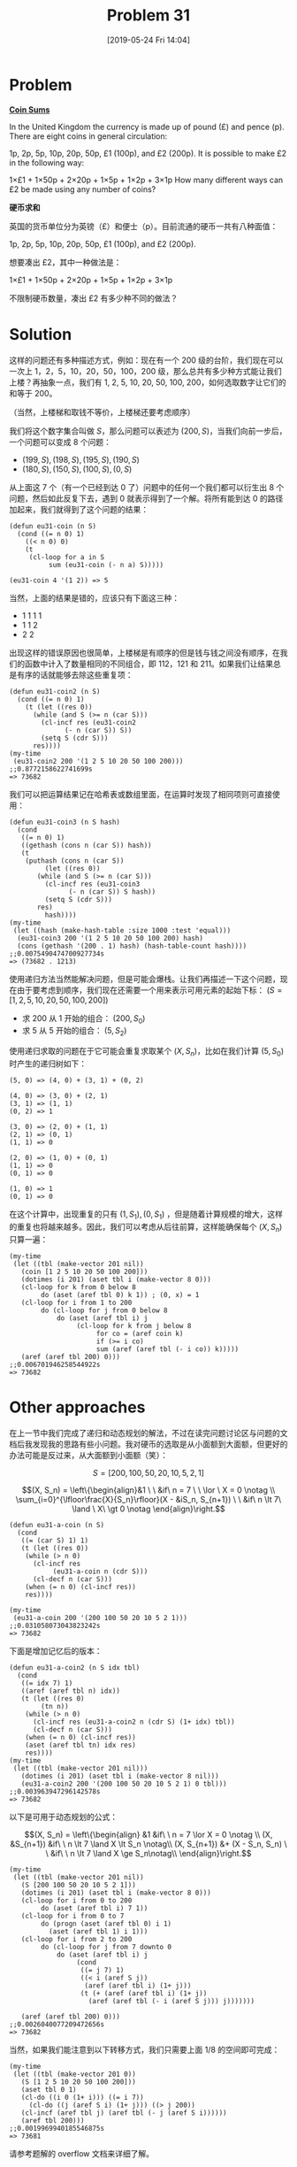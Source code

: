 #+TITLE: Problem 31
#+DATE: [2019-05-24 Fri 14:04]
#+DESCRIPTION: 根据小面值硬币的不同组合构造一定的数额
#+FILETAGS: #dp#

* Problem

*[[https://projecteuler.net/problem=31][Coin Sums]]*

In the United Kingdom the currency is made up of pound (£) and pence (p). There are eight coins in general circulation:

1p, 2p, 5p, 10p, 20p, 50p, £1 (100p), and £2 (200p).
It is possible to make £2 in the following way:

1×£1 + 1×50p + 2×20p + 1×5p + 1×2p + 3×1p
How many different ways can £2 be made using any number of coins?

*硬币求和*

英国的货币单位分为英镑（£）和便士（p）。目前流通的硬币一共有八种面值：

1p, 2p, 5p, 10p, 20p, 50p, £1 (100p), and £2 (200p).

想要凑出 £2，其中一种做法是：

1×£1 + 1×50p + 2×20p + 1×5p + 1×2p + 3×1p

不限制硬币数量，凑出 £2 有多少种不同的做法？

* Solution

这样的问题还有多种描述方式，例如：现在有一个 200 级的台阶，我们现在可以一次上 1，2，5，10，20，50，100，200 级，那么总共有多少种方式能让我们上楼？再抽象一点，我们有 1, 2, 5, 10, 20, 50, 100, 200，如何选取数字让它们的和等于 200。

（当然，上楼梯和取钱不等价，上楼梯还要考虑顺序）

我们将这个数字集合叫做 \(S\)，那么问题可以表述为 \((200, S)\)，当我们向前一步后，一个问题可以变成 8 个问题：

- \((199, S), (198, S), (195, S), (190, S)\)
- \((180, S), (150, S), (100, S), (0, S)\)

从上面这 7 个（有一个已经到达 0 了）问题中的任何一个我们都可以衍生出 8 个问题，然后如此反复下去，遇到 0 就表示得到了一个解。将所有能到达 0 的路径加起来，我们就得到了这个问题的结果：

#+BEGIN_SRC elisp
  (defun eu31-coin (n S)
    (cond ((= n 0) 1)
	  ((< n 0) 0)
	  (t
	   (cl-loop for a in S
		    sum (eu31-coin (- n a) S)))))

  (eu31-coin 4 '(1 2)) => 5
#+END_SRC

当然，上面的结果是错的，应该只有下面这三种：

- 1 1 1 1
- 1 1 2
- 2 2

出现这样的错误原因也很简单，上楼梯是有顺序的但是钱与钱之间没有顺序，在我们的函数中计入了数量相同的不同组合，即 112，121 和 211。如果我们让结果总是有序的话就能够去除这些重复项：

#+BEGIN_SRC elisp
  (defun eu31-coin2 (n S)
    (cond ((= n 0) 1)
	  (t (let ((res 0))
	    (while (and S (>= n (car S)))
	      (cl-incf res (eu31-coin2
			    (- n (car S)) S))
	      (setq S (cdr S)))
	    res))))
  (my-time
   (eu31-coin2 200 '(1 2 5 10 20 50 100 200)))
  ;;0.8772158622741699s
  => 73682
#+END_SRC

我们可以把运算结果记在哈希表或数组里面，在运算时发现了相同项则可直接使用：

#+BEGIN_SRC elisp
  (defun eu31-coin3 (n S hash)
    (cond
     ((= n 0) 1)
     ((gethash (cons n (car S)) hash))
     (t
      (puthash (cons n (car S))
	       (let ((res 0))
		 (while (and S (>= n (car S)))
		   (cl-incf res (eu31-coin3
				 (- n (car S)) S hash))
		   (setq S (cdr S)))
		 res)
	       hash))))
  (my-time
   (let ((hash (make-hash-table :size 1000 :test 'equal)))
    (eu31-coin3 200 '(1 2 5 10 20 50 100 200) hash)
    (cons (gethash '(200 . 1) hash) (hash-table-count hash))))
  ;;0.0075490474700927734s
  => (73682 . 1213)
#+END_SRC

使用递归方法当然能解决问题，但是可能会爆栈。让我们再描述一下这个问题，现在由于要考虑到顺序，我们现在还需要一个用来表示可用元素的起始下标： \((S = [1, 2, 5, 10, 20, 50, 100, 200])\)

- 求 200 从 1 开始的组合： \((200, S_0)\)
- 求 5 从 5 开始的组合： \((5, S_2)\)

使用递归求取的问题在于它可能会重复求取某个 \((X, S_n)\)，比如在我们计算 \((5, S_0)\) 时产生的递归树如下：

#+BEGIN_SRC text
(5, 0) => (4, 0) + (3, 1) + (0, 2)

(4, 0) => (3, 0) + (2, 1)
(3, 1) => (1, 1)
(0, 2) => 1

(3, 0) => (2, 0) + (1, 1)
(2, 1) => (0, 1)
(1, 1) => 0

(2, 0) => (1, 0) + (0, 1)
(1, 1) => 0
(0, 1) => 0

(1, 0) => 1
(0, 1) => 0
#+END_SRC

在这个计算中，出现重复的只有 \((1, S_1), (0, S_1)\) ，但是随着计算规模的增大，这样的重复也将越来越多。因此，我们可以考虑从后往前算，这样能确保每个 \((X, S_n)\) 只算一遍：

#+BEGIN_SRC elisp
  (my-time
   (let ((tbl (make-vector 201 nil))
	 (coin [1 2 5 10 20 50 100 200]))
     (dotimes (i 201) (aset tbl i (make-vector 8 0)))
     (cl-loop for k from 0 below 8
	      do (aset (aref tbl 0) k 1)) ; (0, x) = 1
     (cl-loop for i from 1 to 200
	      do (cl-loop for j from 0 below 8
			  do (aset (aref tbl i) j
				   (cl-loop for k from j below 8
					    for co = (aref coin k)
					    if (>= i co)
					    sum (aref (aref tbl (- i co)) k)))))
     (aref (aref tbl 200) 0)))
  ;;0.006701946258544922s
  => 73682
#+END_SRC

* Other approaches

在上一节中我们完成了递归和动态规划的解法，不过在读完问题讨论区与问题的文档后我发现我的思路有些小问题。我对硬币的选取是从小面额到大面额，但更好的办法可能是反过来，从大面额到小面额（笑）：

\[S = [200, 100, 50, 20, 10, 5, 2, 1]\]

\[(X, S_n) = \left\{\begin{align}&1 \ \ &if\  n = 7 \ \ \lor \ X = 0 \notag \\ \sum_{i=0}^{\lfloor\frac{X}{S_n}\rfloor}(X - &iS_n, S_{n+1}) \ \ &if\  n \lt 7\  \land \ X\  \gt 0 \notag \end{align}\right.\]

#+BEGIN_SRC elisp
  (defun eu31-a-coin (n S)
    (cond
     ((= (car S) 1) 1)
     (t (let ((res 0))
	  (while (> n 0)
	    (cl-incf res
		     (eu31-a-coin n (cdr S)))
	    (cl-decf n (car S)))
	  (when (= n 0) (cl-incf res))
	  res))))

  (my-time
   (eu31-a-coin 200 '(200 100 50 20 10 5 2 1)))
  ;;0.031058073043823242s
  => 73682
#+END_SRC

下面是增加记忆后的版本：

#+BEGIN_SRC elisp
  (defun eu31-a-coin2 (n S idx tbl)
    (cond
     ((= idx 7) 1)
     ((aref (aref tbl n) idx))
     (t (let ((res 0)
	      (tn n))
	  (while (> n 0)
	    (cl-incf res (eu31-a-coin2 n (cdr S) (1+ idx) tbl))
	    (cl-decf n (car S)))
	  (when (= n 0) (cl-incf res))
	  (aset (aref tbl tn) idx res)
	  res))))
  (my-time
   (let ((tbl (make-vector 201 nil)))
     (dotimes (i 201) (aset tbl i (make-vector 8 nil)))
     (eu31-a-coin2 200 '(200 100 50 20 10 5 2 1) 0 tbl)))
  ;;0.003963947296142578s
  => 73682
#+END_SRC

以下是可用于动态规划的公式：

\[(X, S_n) = \left\{\begin{align} &1 &if\ \ n = 7 \lor X = 0 \notag \\ (X, &S_{n+1}) &if\ \  n \lt 7 \land X \lt S_n \notag\\ (X, S_{n+1}) &+ (X - S_n, S_n) \ \ &if\ \  n \lt 7 \land X \ge S_n\notag\\ \end{align}\right.\]

[[./res/p031-1.png]]

#+BEGIN_SRC elisp
  (my-time
   (let ((tbl (make-vector 201 nil))
	 (S [200 100 50 20 10 5 2 1]))
     (dotimes (i 201) (aset tbl i (make-vector 8 0)))
     (cl-loop for i from 0 to 200
	      do (aset (aref tbl i) 7 1))
     (cl-loop for i from 0 to 7
	      do (progn (aset (aref tbl 0) i 1)
			(aset (aref tbl 1) i 1)))
     (cl-loop for i from 2 to 200
	      do (cl-loop for j from 7 downto 0
			  do (aset (aref tbl i) j
				   (cond
				    ((= j 7) 1)
				    ((< i (aref S j))
				     (aref (aref tbl i) (1+ j)))
				    (t (+ (aref (aref tbl i) (1+ j))
					  (aref (aref tbl (- i (aref S j))) j)))))))

     (aref (aref tbl 200) 0)))
  ;;0.0026040077209472656s
  => 73682
#+END_SRC

当然，如果我们能注意到以下转移方式，我们只需要上面 1/8 的空间即可完成：

[[./res/p031-2.png]]

#+BEGIN_SRC elisp
  (my-time
   (let ((tbl (make-vector 201 0))
	 (S [1 2 5 10 20 50 100 200]))
     (aset tbl 0 1)
     (cl-do ((i 0 (1+ i))) ((= i 7))
       (cl-do ((j (aref S i) (1+ j))) ((> j 200))
	 (cl-incf (aref tbl j) (aref tbl (- j (aref S i))))))
     (aref tbl 200)))
  ;;0.0019969940185546875s
  => 73681
#+END_SRC

请参考题解的 overflow 文档来详细了解。
